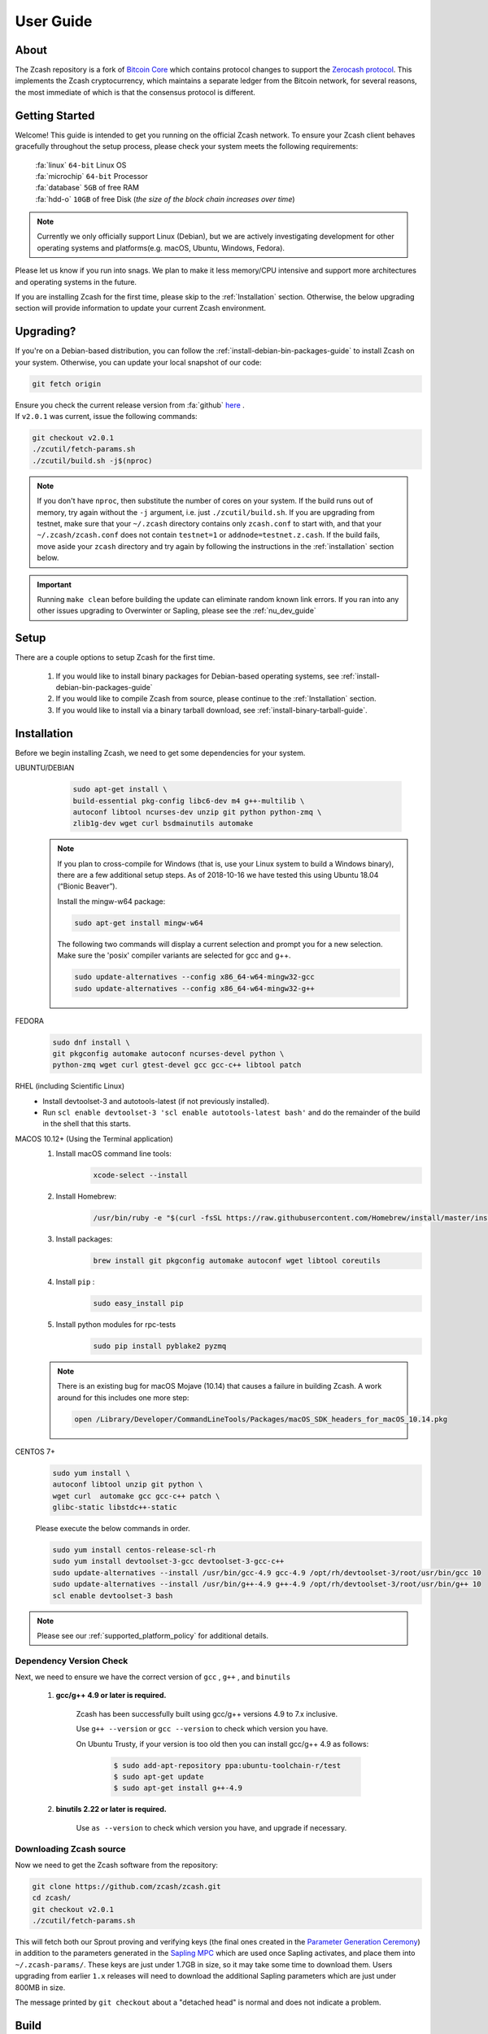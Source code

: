 .. _user_guide:

User Guide
==========

About
-----

The Zcash repository is a fork of `Bitcoin Core <https://github.com/bitcoin/bitcoin>`_ which contains protocol
changes to support the `Zerocash protocol <https://z.cash/technology/index.html>`_. This implements the Zcash
cryptocurrency, which maintains a separate ledger from the Bitcoin
network, for several reasons, the most immediate of which is that the
consensus protocol is different.

Getting Started
---------------

Welcome! This guide is intended to get you running on the official Zcash network. To ensure your Zcash client behaves gracefully throughout the setup process, please check your system meets the following requirements:

	| :fa:`linux` ``64-bit`` Linux OS
	| :fa:`microchip` ``64-bit`` Processor
	| :fa:`database` ``5GB`` of free RAM
	| :fa:`hdd-o` ``10GB`` of free Disk (*the size of the block chain increases over time*)


.. note:: Currently we only officially support Linux (Debian), but we are actively investigating development for other operating systems and platforms(e.g. macOS, Ubuntu, Windows, Fedora). 


Please let us know if you run into snags. We plan to make it less memory/CPU intensive and support more architectures and operating systems in the future.

If you are installing Zcash for the first time, please skip to the :ref:`Installation` section. Otherwise, the below upgrading section will provide information to update your current Zcash environment.

Upgrading?
----------

If you're on a Debian-based distribution, you can follow the :ref:`install-debian-bin-packages-guide` to install Zcash on your system. Otherwise, you can update your local snapshot of our code:

.. code-block:: bash

   git fetch origin

| Ensure you check the current release version from :fa:`github` `here <https://github.com/zcash/zcash>`_ .
| If ``v2.0.1`` was current, issue the following commands:

.. code-block:: bash

   git checkout v2.0.1
   ./zcutil/fetch-params.sh
   ./zcutil/build.sh -j$(nproc)

.. note:: If you don't have ``nproc``, then substitute the number of cores on your system. 
   If the build runs out of memory, try again without the ``-j`` argument, i.e. just ``./zcutil/build.sh``. 
   If you are upgrading from testnet, make sure that your ``~/.zcash`` directory contains only ``zcash.conf`` to start with, and that your ``~/.zcash/zcash.conf`` does not contain ``testnet=1`` or ``addnode=testnet.z.cash``. 
   If the build fails, move aside your ``zcash`` directory and try again by following the instructions in the :ref:`installation` section below.

.. important:: Running ``make clean`` before building the update can eliminate random known link errors. If you ran into any other issues upgrading to Overwinter or Sapling, please see the :ref:`nu_dev_guide`

Setup
-----

There are a couple options to setup Zcash for the first time.

    1. If you would like to install binary packages for Debian-based operating systems, see :ref:`install-debian-bin-packages-guide`
    2. If you would like to compile Zcash from source, please continue to the :ref:`Installation` section.
    3. If you would like to install via a binary tarball download, see :ref:`install-binary-tarball-guide`.

.. _installation:

Installation
------------

Before we begin installing Zcash, we need to get some dependencies for your system.

UBUNTU/DEBIAN
	.. code-block:: bash
	     
	   sudo apt-get install \
	   build-essential pkg-config libc6-dev m4 g++-multilib \
	   autoconf libtool ncurses-dev unzip git python python-zmq \
	   zlib1g-dev wget curl bsdmainutils automake

    .. note::

        If you plan to cross-compile for Windows (that is, use your Linux system to build a Windows binary), there are a few additional setup steps. As of 2018-10-16 we have tested this using Ubuntu 18.04 (“Bionic Beaver”).

        Install the mingw-w64 package:

    	.. code-block:: bash

    	   sudo apt-get install mingw-w64

        The following two commands will display a current selection and prompt you for a new selection. Make sure the 'posix' compiler variants are selected for gcc and g++.

    	.. code-block:: bash

    	   sudo update-alternatives --config x86_64-w64-mingw32-gcc
    	   sudo update-alternatives --config x86_64-w64-mingw32-g++

FEDORA
	.. code-block:: bash

	   sudo dnf install \
	   git pkgconfig automake autoconf ncurses-devel python \
	   python-zmq wget curl gtest-devel gcc gcc-c++ libtool patch

RHEL (including Scientific Linux)
    - Install devtoolset-3 and autotools-latest (if not previously installed).
    - Run ``scl enable devtoolset-3 'scl enable autotools-latest bash'`` and do the remainder of the build in the shell that this starts.

MACOS 10.12+ (Using the Terminal application)
    1. Install macOS command line tools:
        .. code-block:: bash

	    xcode-select --install

    2. Install Homebrew: 
        .. code-block:: bash
       
            /usr/bin/ruby -e "$(curl -fsSL https://raw.githubusercontent.com/Homebrew/install/master/install)"

    3. Install packages:
        .. code-block:: bash

            brew install git pkgconfig automake autoconf wget libtool coreutils
    
    4. Install ``pip`` :
        .. code-block:: bash

            sudo easy_install pip
    
    5. Install python modules for rpc-tests
        .. code-block:: bash

            sudo pip install pyblake2 pyzmq

    .. note::

       There is an existing bug for macOS Mojave (10.14) that causes a failure in building Zcash. A work around for this includes one more step:

       .. code-block:: bash

	   open /Library/Developer/CommandLineTools/Packages/macOS_SDK_headers_for_macOS_10.14.pkg

CENTOS 7+
    .. code-block:: bash

       sudo yum install \
       autoconf libtool unzip git python \
       wget curl  automake gcc gcc-c++ patch \
       glibc-static libstdc++-static

    Please execute the below commands in order.

    .. code-block:: bash

       sudo yum install centos-release-scl-rh
       sudo yum install devtoolset-3-gcc devtoolset-3-gcc-c++
       sudo update-alternatives --install /usr/bin/gcc-4.9 gcc-4.9 /opt/rh/devtoolset-3/root/usr/bin/gcc 10
       sudo update-alternatives --install /usr/bin/g++-4.9 g++-4.9 /opt/rh/devtoolset-3/root/usr/bin/g++ 10
       scl enable devtoolset-3 bash
    

.. note:: Please see our :ref:`supported_platform_policy` for additional details.

Dependency Version Check
************************
	  
Next, we need to ensure we have the correct version of ``gcc`` , ``g++`` , and ``binutils``

    1. **gcc/g++ 4.9 or later is required.** 
        
        Zcash has been successfully built using gcc/g++ versions 4.9 to 7.x inclusive. 

        Use ``g++ --version`` or ``gcc --version`` to check which version you have.

        On Ubuntu Trusty, if your version is too old then you can install gcc/g++ 4.9 as follows:

	    .. code-block:: bash

   		  $ sudo add-apt-repository ppa:ubuntu-toolchain-r/test
   	 	  $ sudo apt-get update
   		  $ sudo apt-get install g++-4.9

    2. **binutils 2.22 or later is required.**

        Use ``as --version`` to check which version you have, and upgrade if necessary.

Downloading Zcash source
************************

Now we need to get the Zcash software from the repository:

.. code-block:: bash

   git clone https://github.com/zcash/zcash.git
   cd zcash/
   git checkout v2.0.1
   ./zcutil/fetch-params.sh

This will fetch both our Sprout proving and verifying keys (the final ones created in the `Parameter Generation Ceremony <https://github.com/zcash/mpc>`_) in addition to the parameters generated in the `Sapling MPC <https://blog.z.cash/completion-of-the-sapling-mpc/>`_ which are used once Sapling activates, and place them into  ``~/.zcash-params/``.  These keys are just under 1.7GB in size, so it may take some time to download them. Users upgrading from earlier ``1.x`` releases will need to download the additional Sapling parameters which are just under 800MB in size.

The message printed by ``git checkout`` about a "detached head" is normal and does not indicate a problem.

.. _ugBuild:

Build
-----

Ensure you have successfully installed all system package dependencies as described above. Then run the build, e.g.:

.. code-block:: bash
   
   ./zcutil/build.sh -j$(nproc)

.. note::

    To build a Windows binary on another platform (as described in the Ubuntu/Debian section above), add a ``HOST`` environment variable setting with value ``x86_64-w64-mingw32`` to the build command, like this:

    .. code-block:: bash

       HOST=x86_64-w64-mingw32 ./zcutil/build.sh -j$(nproc)

.. attention:: If you recieved any errors, from the above command, please check out our :ref:`troubleshooting-guide`

.. note:: This should compile our dependencies and build ``zcashd``. (Note: if you don't have ``nproc``, then substitute the number of cores on your system. If the build runs out of memory, try again without the ``-j`` argument, i.e. just ``./zcutil/build.sh``.

.. _ugConfiguration:

Configuration
-------------

Following the steps below will create your zcashd configuration file which can be edited to either connect to ``mainnet`` or ``testnet`` as well as applying settings to safely access the RPC interface.

.. tip:: For a complete list of parameters used in ``zcash.conf``, please check out :ref:`zcash_conf_guide`

Linux
    Create the data directory:

    .. code-block:: bash
   
       mkdir -p ~/.zcash

macOS
    Your data directory is already generated at ``~/Library/Application Support/Zcash``.

Mainnet
*******

Place a configuration file inside your data directory using the following commands:

.. warning:: Note that this will overwrite any ``zcash.conf`` settings you may have added from testnet. (If you want to run on testnet, you can retain a `zcash.conf` from testnet.)

Linux     
    .. code-block:: bash

       echo "addnode=mainnet.z.cash" >~/.zcash/zcash.conf

macOS
    .. code-block:: bash

       echo "addnode=mainnet.z.cash" >~/Library/Application Support/Zcash/zcash.conf
       
Example configured for ``mainnet`` :

:fa:`file` ``zcash.conf`` 

.. code-block:: bash

    addnode=mainnet.z.cash


Testnet
*******

After running the above commands to create the `zcash.conf` file, edit the following parameters in your `zcash.conf` file to indicate network and node discovery for `testnet`:

	- add the line **testnet=1**
	- **addnode=testnet.z.cash** instead of **addnode=mainnet.z.cash**

Example configured for ``testnet``:

:fa:`file` ``zcash.conf`` 

.. code-block:: bash

    testnet=1
    addnode=testnet.z.cash

.. _Enable_CPU_Mining:

Enabling CPU Mining
*******************

If you want to enable CPU mining, run these commands:

Linux
    .. code-block:: bash

       echo 'gen=1' >> ~/.zcash/zcash.conf
       echo "genproclimit=-1" >> ~/.zcash/zcash.conf

macOS
    .. code-block:: bash

	echo 'gen=1' >> ~/Library/Application Support/Zcash/zcash.conf
	echo "genproclimit=-1" >> ~/Library/Application Support/Zcash/zcash.conf

       
Setting ``genproclimit=-1`` mines on the maximum number of threads possible on your CPU. If you want to mine with a lower number of threads, set ``genproclimit`` equal to the number of threads you would like to mine on.

The default miner is not efficient, but has been well reviewed. To use a much more efficient but unreviewed solver, you can run this command:

.. code-block:: bash

   echo 'equihashsolver=tromp' >> ~/.zcash/zcash.conf

Note, you probably want to read the :ref:`zcash_mining_guide` to learn more mining details.

Usage
-----

Now, run zcashd!

.. code-block:: bash
   
   ./src/zcashd

To run it in the background (without the node metrics screen that is normally displayed) use ``./src/zcashd --daemon``.

.. important:: If you are running Zcash for the first time you will need to allow your node to fully sync:
    
   .. code-block:: console
    :emphasize-lines: 24
                                                                                                                                                        
             :88SX@888@@X8:                    8;     %X        X%     ;8       
          %%Xt%tt%SSSSS:XXXt@@              X            ::  ::            X    
        @S;;tt%%%t    ;;::XXXXSX           %               SS               %   
      .t:::;;%8888    88888tXXXX8;        S                                  S  
     .%...:::8             8::XXX%;       X                                  X  
     8888...:t888888X     8t;;::XX8       8                                  8  
    %888888...:::;:8    :Xttt;;;::X@                                            
    888888888...:St    8:%%tttt;;;:X       X                                X   
    88888888888S8    :%;ttt%%tttt;;X        8                              8    
    %888888888%t    8S:;;;tt%%%ttt;8          :                          :      
     8t8888888     S8888888Stt%%%t@            ::                      ::       
     .@tt888@              8;;ttt@;               t                  t          
      .8ttt8@SSSSS    SXXXX%:;;;X;                  8              8            
        X8ttt8888%    %88...::X8                      X.        .X              
          %8@tt88;8888%8888%8X                          :;    ;:                
             :@888@XXX@888:                                tt                   
                                                                                
    Thank you for running a Zcash node!
    You're helping to strengthen the network and contributing to a social good :)

    In order to ensure you are adequately protecting your privacy when using Zcash,
    please see <https://z.cash/support/security/>.

            Block height | 319430
                Connections | 8
    Network solution rate | 508319381 Sol/s

    You are currently not mining.
    To enable mining, add 'gen=1' to your zcash.conf and restart.

    Since starting this node 9 minutes, 1 seconds ago:
    - You have validated 7815 transactions!

    [Press Ctrl+C to exit] [Set 'showmetrics=0' to hide]
    
   Notice ``319430``, in the above output, after the ``Block height`` field, this means your zcashd is fully synced.
   Alternatively, if you were *NOT* fully synced your output would look similar to below:

   .. code-block:: console
    :emphasize-lines: 24
                                                                                 
             :88SX@888@@X8:                    8;     %X        X%     ;8       
          %%Xt%tt%SSSSS:XXXt@@              X            ::  ::            X    
        @S;;tt%%%t    ;;::XXXXSX           %               SS               %   
      .t:::;;%8888    88888tXXXX8;        S                                  S  
     .%...:::8             8::XXX%;       X                                  X  
     8888...:t888888X     8t;;::XX8       8                                  8  
    %888888...:::;:8    :Xttt;;;::X@                                            
    888888888...:St    8:%%tttt;;;:X       X                                X   
    88888888888S8    :%;ttt%%tttt;;X        8                              8    
    %888888888%t    8S:;;;tt%%%ttt;8          :                          :      
     8t8888888     S8888888Stt%%%t@            ::                      ::       
     .@tt888@              8;;ttt@;               t                  t          
      .8ttt8@SSSSS    SXXXX%:;;;X;                  8              8            
        X8ttt8888%    %88...::X8                      X.        .X              
          %8@tt88;8888%8888%8X                          :;    ;:                
             :@888@XXX@888:                                tt                   

    Thank you for running a Zcash node!
    You're helping to strengthen the network and contributing to a social good :)

    In order to ensure you are adequately protecting your privacy when using Zcash,
    please see <https://z.cash/support/security/>.

        Downloading blocks | 319610 / ~320290 (99%)
                Connections | 6
    Network solution rate | 389211802 Sol/s

    You are currently not mining.
    To enable mining, add 'gen=1' to your zcash.conf and restart.

    Since starting this node 59 seconds ago:
    - You have validated 7144 transactions!

    [Press Ctrl+C to exit] [Set 'showmetrics=0' to hide]

   Notice now how the ``Block height`` field has changed to ``Downloading blocks`` with value ``319610 / ~320290 (99%)``.
   This indicates that your node is attempting to sync with the current block height.


You should be able to use the RPC after it finishes syncing. If you are running ``zcashd`` in the background, issue the below command to test:

*( If you did not run zcashd in the background, you will need to open a new terminal)*

.. code-block:: bash
   
   ./src/zcash-cli getinfo

.. note:: If you are familiar with bitcoind's RPC interface, you can use many of those calls to send ZEC between `t-addr` addresses. We do not support the 'Accounts' feature (which has also been deprecated in ``bitcoind``) — only the empty string ``""`` can be used as an account name. The main network node at mainnet.z.cash is also accessible via Tor hidden service at zcmaintvsivr7pcn.onion.

Using Zcash
***********

First, you want to obtain Zcash. You can purchase them from an exchange, from other users, or sell goods and services for them! Exactly how to obtain Zcash (safely) is not in scope for this document, but you should be careful. Avoid scams!

.. important:: **Terminology**

   Zcash supports two different kinds of addresses, a ``z-addr`` (which begins with a ``z``) is an address that uses zero-knowledge proofs and other cryptography to protect user privacy. There are also ``t-addrs`` (which begin with a ``t``) that are similar to Bitcoin's addresses.

   The interfaces are a commandline client (`zcash-cli`) and a Remote Procedure Call (RPC) interface, which is documented here:

   :ref:`payment_api`

.. attention:: **Wallet Backup**
   
   To ensure you have properly backed up your wallet, we **strongly** encourage you to review the :ref:`wallet_backup` .


Generating a t-addr
+++++++++++++++++++

Let's generate a t-addr first. If you are running zcashd for the first time, you 
can issue ``zcash-cli getaddressesbyaccount ""`` to view existing addresses. 

.. code-block:: bash

   $ ./src/zcash-cli getnewaddress
   t14oHp2v54vfmdgQ3v3SNuQga8JKHTNi2a1

Listing t-addr
++++++++++++++

.. code-block:: bash

   $ ./src/zcash-cli getaddressesbyaccount ""

This should show the address that was just created.

Receiving Zcash with a z-addr
+++++++++++++++++++++++++++++

Now let's generate a z-addr.

.. code-block:: bash
   
   $ ./src/zcash-cli z_getnewaddress
   zcBqWB8VDjVER7uLKb4oHp2v54v2a1jKd9o4FY7mdgQ3gDfG8MiZLvdQga8JK3t58yjXGjQHzMzkGUxSguSs6ZzqpgTNiZG

This creates a private address and stores its key in your local wallet file. Give this address to the sender!

A z-addr is pretty large, so it's easy to make mistakes with them. Let's put it in an environment variable to avoid mistakes:

.. code-block:: bash

   $ ZADDR='zcBqWB8VDjVER7uLKb4oHp2v54v2a1jKd9o4FY7mdgQ3gDfG8MiZLvdQga8JK3t58yjXGjQHzMzkGUxSguSs6ZzqpgTNiZG'

Listing z-addr
++++++++++++++

To get a list of all addresses in your wallet for which you have a spending key, run this command:

.. code-block:: bash

   $ ./src/zcash-cli z_listaddresses

You should see something like:

.. code-block:: json

   [
      "zcBqWB8VDjVER7uLKb4oHp2v54v2a1jKd9o4FY7mdgQ3gDfG8MiZLvdQga8JK3t58yjXGjQHzMzkGUxSguSs6ZzqpgTNiZG"
   ]

Sending coins with your z-addr
++++++++++++++++++++++++++++++

If someone gives you their z-addr...

.. code-block:: bash

   $ FRIEND='zcCDe8krwEt1ozWmGZhBDWrcUfmK3Ue5D5z1f6u2EZLLCjQq7mBRkaAPb45FUH4Tca91rF4R1vf983ukR71kHyXeED4quGV'

You can send 0.8 ZEC by doing...

.. code-block:: bash
   
   $ ./src/zcash-cli z_sendmany "$ZADDR" "[{\"amount\": 0.8, \"address\": \"$FRIEND\"}]"

After waiting about a minute, you can check to see if the operation has finished and produced a result:

.. code-block:: bash

   $ ./src/zcash-cli z_getoperationresult

.. code-block:: json

   [
    {
        "id" : "opid-4eafcaf3-b028-40e0-9c29-137da5612f63",
        "status" : "success",
        "creation_time" : 1473439760,
        "result" : {
            "txid" : "3b85cab48629713cc0caae99a49557d7b906c52a4ade97b944f57b81d9b0852d"
        },
        "execution_secs" : 51.64785629
    }
   ]


Additional operations for zcash-cli
+++++++++++++++++++++++++++++++++++

As Zcash is an extension of bitcoin, zcash-cli supports all commands that are part of the Bitcoin Core API (as of version 0.11.2), https://en.bitcoin.it/wiki/Original_Bitcoin_client/API_calls_list

For a full list of new commands that are not part of bitcoin API (mostly addressing operations on z-addrs) see :ref:`payment_api`

To list all Zcash commands:

.. code-block:: bash
    
    ./src/zcash-cli help

To get help with a particular command:

.. code-block:: bash

    ./src/zcash-cli help <command>

.. attention:: 
   Known Security Issues

   Each release contains a `./doc/security-warnings.md` document describing
   security issues known to affect that release. You can find the most
   recent version of this document here:

   :ref:`security_warnings`

   Please also see our security page for recent notifications and other
   resources:

   https://z.cash/support/security.html
